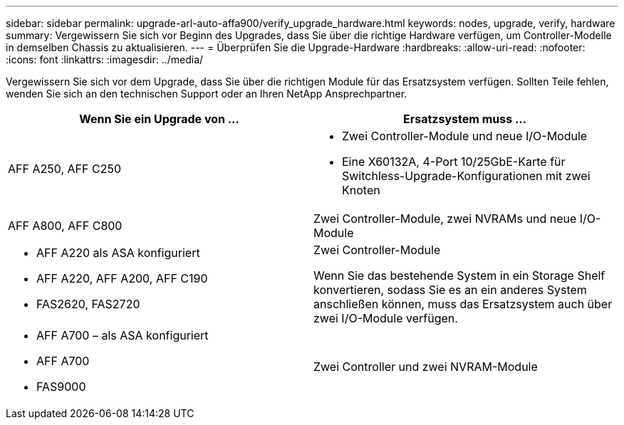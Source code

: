 ---
sidebar: sidebar 
permalink: upgrade-arl-auto-affa900/verify_upgrade_hardware.html 
keywords: nodes, upgrade, verify, hardware 
summary: Vergewissern Sie sich vor Beginn des Upgrades, dass Sie über die richtige Hardware verfügen, um Controller-Modelle in demselben Chassis zu aktualisieren. 
---
= Überprüfen Sie die Upgrade-Hardware
:hardbreaks:
:allow-uri-read: 
:nofooter: 
:icons: font
:linkattrs: 
:imagesdir: ../media/


[role="lead"]
Vergewissern Sie sich vor dem Upgrade, dass Sie über die richtigen Module für das Ersatzsystem verfügen. Sollten Teile fehlen, wenden Sie sich an den technischen Support oder an Ihren NetApp Ansprechpartner.

[cols="50,50"]
|===
| Wenn Sie ein Upgrade von ... | Ersatzsystem muss ... 


| AFF A250, AFF C250  a| 
* Zwei Controller-Module und neue I/O-Module
* Eine X60132A, 4-Port 10/25GbE-Karte für Switchless-Upgrade-Konfigurationen mit zwei Knoten




| AFF A800, AFF C800 | Zwei Controller-Module, zwei NVRAMs und neue I/O-Module 


 a| 
* AFF A220 als ASA konfiguriert
* AFF A220, AFF A200, AFF C190
* FAS2620, FAS2720

 a| 
Zwei Controller-Module

Wenn Sie das bestehende System in ein Storage Shelf konvertieren, sodass Sie es an ein anderes System anschließen können, muss das Ersatzsystem auch über zwei I/O-Module verfügen.



 a| 
* AFF A700 – als ASA konfiguriert
* AFF A700
* FAS9000

| Zwei Controller und zwei NVRAM-Module 
|===